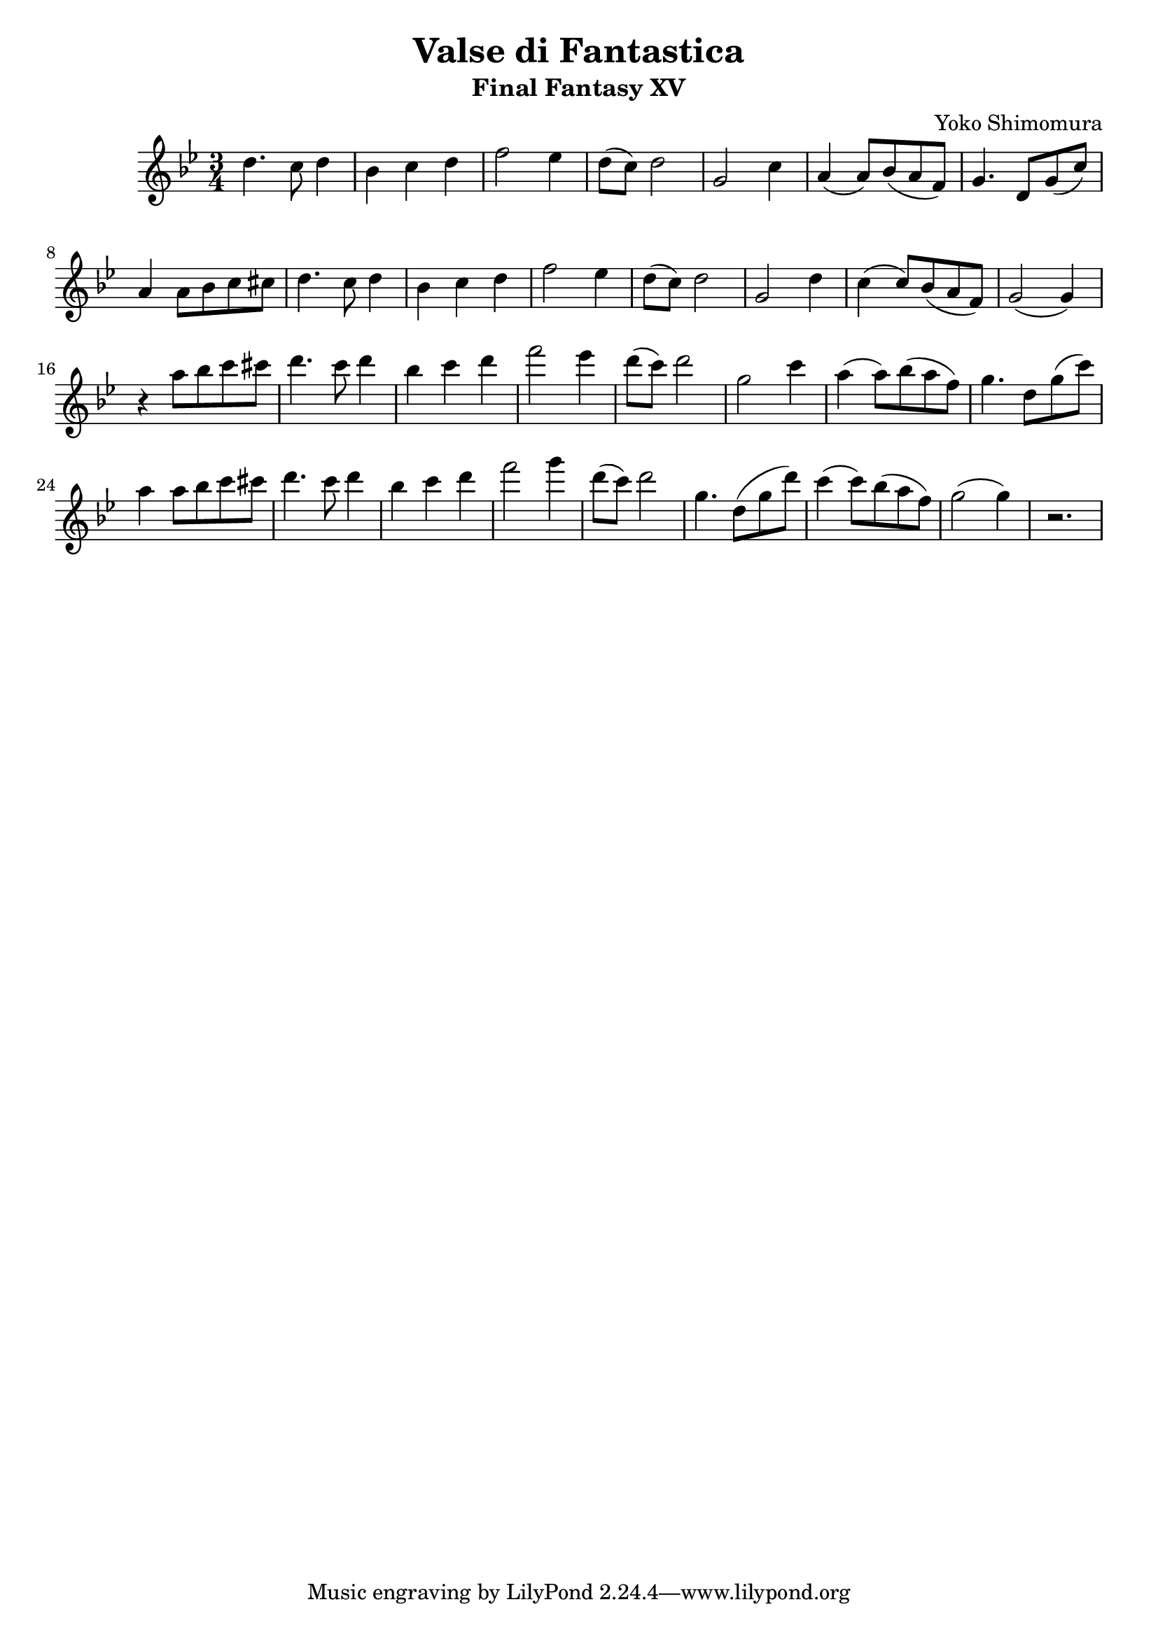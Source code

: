 \version "2.20.0"

\header {
  title = "Valse di Fantastica"
  subtitle = "Final Fantasy XV"
  composer = "Yoko Shimomura"
}

\paper {
  #(set-paper-size "a4")
}

\score {
  \relative c'' {
    \key g \minor
    \numericTimeSignature
    \time 3/4
    d4. c8 d4 | bes4 c d | f2 es4 | d8( c ) d2 | g,2 c4 | a4( a8 ) bes( a f ) | g4. d8 g( c ) |
    a4 a8 bes c cis | d4. c8 d4 | bes c d | f2 es4 | d8( c ) d2 | g,2 d'4 | c( c8) bes( a f) | g2( g4) |
    r4 a'8 bes c cis | d4. c8 d4 | bes4 c d | f2 es4 | d8( c ) d2 |
    g,2 c4 | a4( a8 ) bes ( a f ) | g4. d8 g( c ) | a4 a8 bes c cis | d4. c8 d4 | bes4 c d | f2 g4 |
    d8( c ) d2 | g,4. d8( g d') | c4( c8) bes( a f) | g2( g4 ) | r2.
  }
  \layout { }
  \midi {
    \tempo 4=120
  }
}